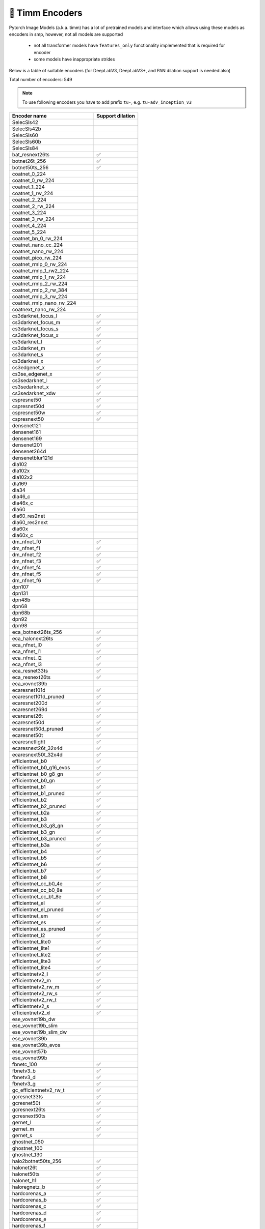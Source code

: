 🎯 Timm Encoders
~~~~~~~~~~~~~~~~

Pytorch Image Models (a.k.a. timm) has a lot of pretrained models and interface which allows using these models as encoders in smp,
however, not all models are supported

 - not all transformer models have ``features_only`` functionality implemented that is required for encoder
 - some models have inappropriate strides

Below is a table of suitable encoders (for DeepLabV3, DeepLabV3+, and PAN dilation support is needed also)

Total number of encoders: 549

.. note::

    To use following encoders you have to add prefix ``tu-``, e.g. ``tu-adv_inception_v3``


+----------------------------------+------------------+
| Encoder name                     | Support dilation |
+==================================+==================+
| SelecSls42                       |                  |
+----------------------------------+------------------+
| SelecSls42b                      |                  |
+----------------------------------+------------------+
| SelecSls60                       |                  |
+----------------------------------+------------------+
| SelecSls60b                      |                  |
+----------------------------------+------------------+
| SelecSls84                       |                  |
+----------------------------------+------------------+
| bat_resnext26ts                  |        ✅        |
+----------------------------------+------------------+
| botnet26t_256                    |        ✅        |
+----------------------------------+------------------+
| botnet50ts_256                   |        ✅        |
+----------------------------------+------------------+
| coatnet_0_224                    |                  |
+----------------------------------+------------------+
| coatnet_0_rw_224                 |                  |
+----------------------------------+------------------+
| coatnet_1_224                    |                  |
+----------------------------------+------------------+
| coatnet_1_rw_224                 |                  |
+----------------------------------+------------------+
| coatnet_2_224                    |                  |
+----------------------------------+------------------+
| coatnet_2_rw_224                 |                  |
+----------------------------------+------------------+
| coatnet_3_224                    |                  |
+----------------------------------+------------------+
| coatnet_3_rw_224                 |                  |
+----------------------------------+------------------+
| coatnet_4_224                    |                  |
+----------------------------------+------------------+
| coatnet_5_224                    |                  |
+----------------------------------+------------------+
| coatnet_bn_0_rw_224              |                  |
+----------------------------------+------------------+
| coatnet_nano_cc_224              |                  |
+----------------------------------+------------------+
| coatnet_nano_rw_224              |                  |
+----------------------------------+------------------+
| coatnet_pico_rw_224              |                  |
+----------------------------------+------------------+
| coatnet_rmlp_0_rw_224            |                  |
+----------------------------------+------------------+
| coatnet_rmlp_1_rw2_224           |                  |
+----------------------------------+------------------+
| coatnet_rmlp_1_rw_224            |                  |
+----------------------------------+------------------+
| coatnet_rmlp_2_rw_224            |                  |
+----------------------------------+------------------+
| coatnet_rmlp_2_rw_384            |                  |
+----------------------------------+------------------+
| coatnet_rmlp_3_rw_224            |                  |
+----------------------------------+------------------+
| coatnet_rmlp_nano_rw_224         |                  |
+----------------------------------+------------------+
| coatnext_nano_rw_224             |                  |
+----------------------------------+------------------+
| cs3darknet_focus_l               |        ✅        |
+----------------------------------+------------------+
| cs3darknet_focus_m               |        ✅        |
+----------------------------------+------------------+
| cs3darknet_focus_s               |        ✅        |
+----------------------------------+------------------+
| cs3darknet_focus_x               |        ✅        |
+----------------------------------+------------------+
| cs3darknet_l                     |        ✅        |
+----------------------------------+------------------+
| cs3darknet_m                     |        ✅        |
+----------------------------------+------------------+
| cs3darknet_s                     |        ✅        |
+----------------------------------+------------------+
| cs3darknet_x                     |        ✅        |
+----------------------------------+------------------+
| cs3edgenet_x                     |        ✅        |
+----------------------------------+------------------+
| cs3se_edgenet_x                  |        ✅        |
+----------------------------------+------------------+
| cs3sedarknet_l                   |        ✅        |
+----------------------------------+------------------+
| cs3sedarknet_x                   |        ✅        |
+----------------------------------+------------------+
| cs3sedarknet_xdw                 |        ✅        |
+----------------------------------+------------------+
| cspresnet50                      |        ✅        |
+----------------------------------+------------------+
| cspresnet50d                     |        ✅        |
+----------------------------------+------------------+
| cspresnet50w                     |        ✅        |
+----------------------------------+------------------+
| cspresnext50                     |        ✅        |
+----------------------------------+------------------+
| densenet121                      |                  |
+----------------------------------+------------------+
| densenet161                      |                  |
+----------------------------------+------------------+
| densenet169                      |                  |
+----------------------------------+------------------+
| densenet201                      |                  |
+----------------------------------+------------------+
| densenet264d                     |                  |
+----------------------------------+------------------+
| densenetblur121d                 |                  |
+----------------------------------+------------------+
| dla102                           |                  |
+----------------------------------+------------------+
| dla102x                          |                  |
+----------------------------------+------------------+
| dla102x2                         |                  |
+----------------------------------+------------------+
| dla169                           |                  |
+----------------------------------+------------------+
| dla34                            |                  |
+----------------------------------+------------------+
| dla46_c                          |                  |
+----------------------------------+------------------+
| dla46x_c                         |                  |
+----------------------------------+------------------+
| dla60                            |                  |
+----------------------------------+------------------+
| dla60_res2net                    |                  |
+----------------------------------+------------------+
| dla60_res2next                   |                  |
+----------------------------------+------------------+
| dla60x                           |                  |
+----------------------------------+------------------+
| dla60x_c                         |                  |
+----------------------------------+------------------+
| dm_nfnet_f0                      |        ✅        |
+----------------------------------+------------------+
| dm_nfnet_f1                      |        ✅        |
+----------------------------------+------------------+
| dm_nfnet_f2                      |        ✅        |
+----------------------------------+------------------+
| dm_nfnet_f3                      |        ✅        |
+----------------------------------+------------------+
| dm_nfnet_f4                      |        ✅        |
+----------------------------------+------------------+
| dm_nfnet_f5                      |        ✅        |
+----------------------------------+------------------+
| dm_nfnet_f6                      |        ✅        |
+----------------------------------+------------------+
| dpn107                           |                  |
+----------------------------------+------------------+
| dpn131                           |                  |
+----------------------------------+------------------+
| dpn48b                           |                  |
+----------------------------------+------------------+
| dpn68                            |                  |
+----------------------------------+------------------+
| dpn68b                           |                  |
+----------------------------------+------------------+
| dpn92                            |                  |
+----------------------------------+------------------+
| dpn98                            |                  |
+----------------------------------+------------------+
| eca_botnext26ts_256              |        ✅        |
+----------------------------------+------------------+
| eca_halonext26ts                 |        ✅        |
+----------------------------------+------------------+
| eca_nfnet_l0                     |        ✅        |
+----------------------------------+------------------+
| eca_nfnet_l1                     |        ✅        |
+----------------------------------+------------------+
| eca_nfnet_l2                     |        ✅        |
+----------------------------------+------------------+
| eca_nfnet_l3                     |        ✅        |
+----------------------------------+------------------+
| eca_resnet33ts                   |        ✅        |
+----------------------------------+------------------+
| eca_resnext26ts                  |        ✅        |
+----------------------------------+------------------+
| eca_vovnet39b                    |                  |
+----------------------------------+------------------+
| ecaresnet101d                    |        ✅        |
+----------------------------------+------------------+
| ecaresnet101d_pruned             |        ✅        |
+----------------------------------+------------------+
| ecaresnet200d                    |        ✅        |
+----------------------------------+------------------+
| ecaresnet269d                    |        ✅        |
+----------------------------------+------------------+
| ecaresnet26t                     |        ✅        |
+----------------------------------+------------------+
| ecaresnet50d                     |        ✅        |
+----------------------------------+------------------+
| ecaresnet50d_pruned              |        ✅        |
+----------------------------------+------------------+
| ecaresnet50t                     |        ✅        |
+----------------------------------+------------------+
| ecaresnetlight                   |        ✅        |
+----------------------------------+------------------+
| ecaresnext26t_32x4d              |        ✅        |
+----------------------------------+------------------+
| ecaresnext50t_32x4d              |        ✅        |
+----------------------------------+------------------+
| efficientnet_b0                  |        ✅        |
+----------------------------------+------------------+
| efficientnet_b0_g16_evos         |        ✅        |
+----------------------------------+------------------+
| efficientnet_b0_g8_gn            |        ✅        |
+----------------------------------+------------------+
| efficientnet_b0_gn               |        ✅        |
+----------------------------------+------------------+
| efficientnet_b1                  |        ✅        |
+----------------------------------+------------------+
| efficientnet_b1_pruned           |        ✅        |
+----------------------------------+------------------+
| efficientnet_b2                  |        ✅        |
+----------------------------------+------------------+
| efficientnet_b2_pruned           |        ✅        |
+----------------------------------+------------------+
| efficientnet_b2a                 |        ✅        |
+----------------------------------+------------------+
| efficientnet_b3                  |        ✅        |
+----------------------------------+------------------+
| efficientnet_b3_g8_gn            |        ✅        |
+----------------------------------+------------------+
| efficientnet_b3_gn               |        ✅        |
+----------------------------------+------------------+
| efficientnet_b3_pruned           |        ✅        |
+----------------------------------+------------------+
| efficientnet_b3a                 |        ✅        |
+----------------------------------+------------------+
| efficientnet_b4                  |        ✅        |
+----------------------------------+------------------+
| efficientnet_b5                  |        ✅        |
+----------------------------------+------------------+
| efficientnet_b6                  |        ✅        |
+----------------------------------+------------------+
| efficientnet_b7                  |        ✅        |
+----------------------------------+------------------+
| efficientnet_b8                  |        ✅        |
+----------------------------------+------------------+
| efficientnet_cc_b0_4e            |        ✅        |
+----------------------------------+------------------+
| efficientnet_cc_b0_8e            |        ✅        |
+----------------------------------+------------------+
| efficientnet_cc_b1_8e            |        ✅        |
+----------------------------------+------------------+
| efficientnet_el                  |        ✅        |
+----------------------------------+------------------+
| efficientnet_el_pruned           |        ✅        |
+----------------------------------+------------------+
| efficientnet_em                  |        ✅        |
+----------------------------------+------------------+
| efficientnet_es                  |        ✅        |
+----------------------------------+------------------+
| efficientnet_es_pruned           |        ✅        |
+----------------------------------+------------------+
| efficientnet_l2                  |        ✅        |
+----------------------------------+------------------+
| efficientnet_lite0               |        ✅        |
+----------------------------------+------------------+
| efficientnet_lite1               |        ✅        |
+----------------------------------+------------------+
| efficientnet_lite2               |        ✅        |
+----------------------------------+------------------+
| efficientnet_lite3               |        ✅        |
+----------------------------------+------------------+
| efficientnet_lite4               |        ✅        |
+----------------------------------+------------------+
| efficientnetv2_l                 |        ✅        |
+----------------------------------+------------------+
| efficientnetv2_m                 |        ✅        |
+----------------------------------+------------------+
| efficientnetv2_rw_m              |        ✅        |
+----------------------------------+------------------+
| efficientnetv2_rw_s              |        ✅        |
+----------------------------------+------------------+
| efficientnetv2_rw_t              |        ✅        |
+----------------------------------+------------------+
| efficientnetv2_s                 |        ✅        |
+----------------------------------+------------------+
| efficientnetv2_xl                |        ✅        |
+----------------------------------+------------------+
| ese_vovnet19b_dw                 |                  |
+----------------------------------+------------------+
| ese_vovnet19b_slim               |                  |
+----------------------------------+------------------+
| ese_vovnet19b_slim_dw            |                  |
+----------------------------------+------------------+
| ese_vovnet39b                    |                  |
+----------------------------------+------------------+
| ese_vovnet39b_evos               |                  |
+----------------------------------+------------------+
| ese_vovnet57b                    |                  |
+----------------------------------+------------------+
| ese_vovnet99b                    |                  |
+----------------------------------+------------------+
| fbnetc_100                       |        ✅        |
+----------------------------------+------------------+
| fbnetv3_b                        |        ✅        |
+----------------------------------+------------------+
| fbnetv3_d                        |        ✅        |
+----------------------------------+------------------+
| fbnetv3_g                        |        ✅        |
+----------------------------------+------------------+
| gc_efficientnetv2_rw_t           |        ✅        |
+----------------------------------+------------------+
| gcresnet33ts                     |        ✅        |
+----------------------------------+------------------+
| gcresnet50t                      |        ✅        |
+----------------------------------+------------------+
| gcresnext26ts                    |        ✅        |
+----------------------------------+------------------+
| gcresnext50ts                    |        ✅        |
+----------------------------------+------------------+
| gernet_l                         |        ✅        |
+----------------------------------+------------------+
| gernet_m                         |        ✅        |
+----------------------------------+------------------+
| gernet_s                         |        ✅        |
+----------------------------------+------------------+
| ghostnet_050                     |                  |
+----------------------------------+------------------+
| ghostnet_100                     |                  |
+----------------------------------+------------------+
| ghostnet_130                     |                  |
+----------------------------------+------------------+
| halo2botnet50ts_256              |        ✅        |
+----------------------------------+------------------+
| halonet26t                       |        ✅        |
+----------------------------------+------------------+
| halonet50ts                      |        ✅        |
+----------------------------------+------------------+
| halonet_h1                       |        ✅        |
+----------------------------------+------------------+
| haloregnetz_b                    |        ✅        |
+----------------------------------+------------------+
| hardcorenas_a                    |        ✅        |
+----------------------------------+------------------+
| hardcorenas_b                    |        ✅        |
+----------------------------------+------------------+
| hardcorenas_c                    |        ✅        |
+----------------------------------+------------------+
| hardcorenas_d                    |        ✅        |
+----------------------------------+------------------+
| hardcorenas_e                    |        ✅        |
+----------------------------------+------------------+
| hardcorenas_f                    |        ✅        |
+----------------------------------+------------------+
| hrnet_w18                        |                  |
+----------------------------------+------------------+
| hrnet_w18_small                  |                  |
+----------------------------------+------------------+
| hrnet_w18_small_v2               |                  |
+----------------------------------+------------------+
| hrnet_w18_ssld                   |                  |
+----------------------------------+------------------+
| hrnet_w30                        |                  |
+----------------------------------+------------------+
| hrnet_w32                        |                  |
+----------------------------------+------------------+
| hrnet_w40                        |                  |
+----------------------------------+------------------+
| hrnet_w44                        |                  |
+----------------------------------+------------------+
| hrnet_w48                        |                  |
+----------------------------------+------------------+
| hrnet_w48_ssld                   |                  |
+----------------------------------+------------------+
| hrnet_w64                        |                  |
+----------------------------------+------------------+
| inception_resnet_v2              |                  |
+----------------------------------+------------------+
| inception_v3                     |                  |
+----------------------------------+------------------+
| inception_v4                     |                  |
+----------------------------------+------------------+
| lambda_resnet26rpt_256           |        ✅        |
+----------------------------------+------------------+
| lambda_resnet26t                 |        ✅        |
+----------------------------------+------------------+
| lambda_resnet50ts                |        ✅        |
+----------------------------------+------------------+
| lamhalobotnet50ts_256            |        ✅        |
+----------------------------------+------------------+
| lcnet_035                        |        ✅        |
+----------------------------------+------------------+
| lcnet_050                        |        ✅        |
+----------------------------------+------------------+
| lcnet_075                        |        ✅        |
+----------------------------------+------------------+
| lcnet_100                        |        ✅        |
+----------------------------------+------------------+
| lcnet_150                        |        ✅        |
+----------------------------------+------------------+
| legacy_senet154                  |                  |
+----------------------------------+------------------+
| legacy_seresnet101               |                  |
+----------------------------------+------------------+
| legacy_seresnet152               |                  |
+----------------------------------+------------------+
| legacy_seresnet18                |                  |
+----------------------------------+------------------+
| legacy_seresnet34                |                  |
+----------------------------------+------------------+
| legacy_seresnet50                |                  |
+----------------------------------+------------------+
| legacy_seresnext101_32x4d        |                  |
+----------------------------------+------------------+
| legacy_seresnext26_32x4d         |                  |
+----------------------------------+------------------+
| legacy_seresnext50_32x4d         |                  |
+----------------------------------+------------------+
| legacy_xception                  |                  |
+----------------------------------+------------------+
| maxvit_base_tf_224               |                  |
+----------------------------------+------------------+
| maxvit_base_tf_384               |                  |
+----------------------------------+------------------+
| maxvit_base_tf_512               |                  |
+----------------------------------+------------------+
| maxvit_large_tf_224              |                  |
+----------------------------------+------------------+
| maxvit_large_tf_384              |                  |
+----------------------------------+------------------+
| maxvit_large_tf_512              |                  |
+----------------------------------+------------------+
| maxvit_nano_rw_256               |                  |
+----------------------------------+------------------+
| maxvit_pico_rw_256               |                  |
+----------------------------------+------------------+
| maxvit_rmlp_base_rw_224          |                  |
+----------------------------------+------------------+
| maxvit_rmlp_base_rw_384          |                  |
+----------------------------------+------------------+
| maxvit_rmlp_nano_rw_256          |                  |
+----------------------------------+------------------+
| maxvit_rmlp_pico_rw_256          |                  |
+----------------------------------+------------------+
| maxvit_rmlp_small_rw_224         |                  |
+----------------------------------+------------------+
| maxvit_rmlp_small_rw_256         |                  |
+----------------------------------+------------------+
| maxvit_rmlp_tiny_rw_256          |                  |
+----------------------------------+------------------+
| maxvit_small_tf_224              |                  |
+----------------------------------+------------------+
| maxvit_small_tf_384              |                  |
+----------------------------------+------------------+
| maxvit_small_tf_512              |                  |
+----------------------------------+------------------+
| maxvit_tiny_pm_256               |                  |
+----------------------------------+------------------+
| maxvit_tiny_rw_224               |                  |
+----------------------------------+------------------+
| maxvit_tiny_rw_256               |                  |
+----------------------------------+------------------+
| maxvit_tiny_tf_224               |                  |
+----------------------------------+------------------+
| maxvit_tiny_tf_384               |                  |
+----------------------------------+------------------+
| maxvit_tiny_tf_512               |                  |
+----------------------------------+------------------+
| maxvit_xlarge_tf_224             |                  |
+----------------------------------+------------------+
| maxvit_xlarge_tf_384             |                  |
+----------------------------------+------------------+
| maxvit_xlarge_tf_512             |                  |
+----------------------------------+------------------+
| maxxvit_rmlp_nano_rw_256         |                  |
+----------------------------------+------------------+
| maxxvit_rmlp_small_rw_256        |                  |
+----------------------------------+------------------+
| maxxvit_rmlp_tiny_rw_256         |                  |
+----------------------------------+------------------+
| maxxvitv2_nano_rw_256            |                  |
+----------------------------------+------------------+
| maxxvitv2_rmlp_base_rw_224       |                  |
+----------------------------------+------------------+
| maxxvitv2_rmlp_base_rw_384       |                  |
+----------------------------------+------------------+
| maxxvitv2_rmlp_large_rw_224      |                  |
+----------------------------------+------------------+
| mixnet_l                         |        ✅        |
+----------------------------------+------------------+
| mixnet_m                         |        ✅        |
+----------------------------------+------------------+
| mixnet_s                         |        ✅        |
+----------------------------------+------------------+
| mixnet_xl                        |        ✅        |
+----------------------------------+------------------+
| mixnet_xxl                       |        ✅        |
+----------------------------------+------------------+
| mnasnet_050                      |        ✅        |
+----------------------------------+------------------+
| mnasnet_075                      |        ✅        |
+----------------------------------+------------------+
| mnasnet_100                      |        ✅        |
+----------------------------------+------------------+
| mnasnet_140                      |        ✅        |
+----------------------------------+------------------+
| mnasnet_a1                       |        ✅        |
+----------------------------------+------------------+
| mnasnet_b1                       |        ✅        |
+----------------------------------+------------------+
| mnasnet_small                    |        ✅        |
+----------------------------------+------------------+
| mobilenetv2_035                  |        ✅        |
+----------------------------------+------------------+
| mobilenetv2_050                  |        ✅        |
+----------------------------------+------------------+
| mobilenetv2_075                  |        ✅        |
+----------------------------------+------------------+
| mobilenetv2_100                  |        ✅        |
+----------------------------------+------------------+
| mobilenetv2_110d                 |        ✅        |
+----------------------------------+------------------+
| mobilenetv2_120d                 |        ✅        |
+----------------------------------+------------------+
| mobilenetv2_140                  |        ✅        |
+----------------------------------+------------------+
| mobilenetv3_large_075            |        ✅        |
+----------------------------------+------------------+
| mobilenetv3_large_100            |        ✅        |
+----------------------------------+------------------+
| mobilenetv3_rw                   |        ✅        |
+----------------------------------+------------------+
| mobilenetv3_small_050            |        ✅        |
+----------------------------------+------------------+
| mobilenetv3_small_075            |        ✅        |
+----------------------------------+------------------+
| mobilenetv3_small_100            |        ✅        |
+----------------------------------+------------------+
| mobilevit_s                      |        ✅        |
+----------------------------------+------------------+
| mobilevit_xs                     |        ✅        |
+----------------------------------+------------------+
| mobilevit_xxs                    |        ✅        |
+----------------------------------+------------------+
| mobilevitv2_050                  |        ✅        |
+----------------------------------+------------------+
| mobilevitv2_075                  |        ✅        |
+----------------------------------+------------------+
| mobilevitv2_100                  |        ✅        |
+----------------------------------+------------------+
| mobilevitv2_125                  |        ✅        |
+----------------------------------+------------------+
| mobilevitv2_150                  |        ✅        |
+----------------------------------+------------------+
| mobilevitv2_175                  |        ✅        |
+----------------------------------+------------------+
| mobilevitv2_200                  |        ✅        |
+----------------------------------+------------------+
| nasnetalarge                     |                  |
+----------------------------------+------------------+
| nf_ecaresnet101                  |        ✅        |
+----------------------------------+------------------+
| nf_ecaresnet26                   |        ✅        |
+----------------------------------+------------------+
| nf_ecaresnet50                   |        ✅        |
+----------------------------------+------------------+
| nf_regnet_b0                     |        ✅        |
+----------------------------------+------------------+
| nf_regnet_b1                     |        ✅        |
+----------------------------------+------------------+
| nf_regnet_b2                     |        ✅        |
+----------------------------------+------------------+
| nf_regnet_b3                     |        ✅        |
+----------------------------------+------------------+
| nf_regnet_b4                     |        ✅        |
+----------------------------------+------------------+
| nf_regnet_b5                     |        ✅        |
+----------------------------------+------------------+
| nf_resnet101                     |        ✅        |
+----------------------------------+------------------+
| nf_resnet26                      |        ✅        |
+----------------------------------+------------------+
| nf_resnet50                      |        ✅        |
+----------------------------------+------------------+
| nf_seresnet101                   |        ✅        |
+----------------------------------+------------------+
| nf_seresnet26                    |        ✅        |
+----------------------------------+------------------+
| nf_seresnet50                    |        ✅        |
+----------------------------------+------------------+
| nfnet_f0                         |        ✅        |
+----------------------------------+------------------+
| nfnet_f1                         |        ✅        |
+----------------------------------+------------------+
| nfnet_f2                         |        ✅        |
+----------------------------------+------------------+
| nfnet_f3                         |        ✅        |
+----------------------------------+------------------+
| nfnet_f4                         |        ✅        |
+----------------------------------+------------------+
| nfnet_f5                         |        ✅        |
+----------------------------------+------------------+
| nfnet_f6                         |        ✅        |
+----------------------------------+------------------+
| nfnet_f7                         |        ✅        |
+----------------------------------+------------------+
| nfnet_l0                         |        ✅        |
+----------------------------------+------------------+
| pnasnet5large                    |                  |
+----------------------------------+------------------+
| regnetv_040                      |        ✅        |
+----------------------------------+------------------+
| regnetv_064                      |        ✅        |
+----------------------------------+------------------+
| regnetx_002                      |        ✅        |
+----------------------------------+------------------+
| regnetx_004                      |        ✅        |
+----------------------------------+------------------+
| regnetx_004_tv                   |        ✅        |
+----------------------------------+------------------+
| regnetx_006                      |        ✅        |
+----------------------------------+------------------+
| regnetx_008                      |        ✅        |
+----------------------------------+------------------+
| regnetx_016                      |        ✅        |
+----------------------------------+------------------+
| regnetx_032                      |        ✅        |
+----------------------------------+------------------+
| regnetx_040                      |        ✅        |
+----------------------------------+------------------+
| regnetx_064                      |        ✅        |
+----------------------------------+------------------+
| regnetx_080                      |        ✅        |
+----------------------------------+------------------+
| regnetx_120                      |        ✅        |
+----------------------------------+------------------+
| regnetx_160                      |        ✅        |
+----------------------------------+------------------+
| regnetx_320                      |        ✅        |
+----------------------------------+------------------+
| regnety_002                      |        ✅        |
+----------------------------------+------------------+
| regnety_004                      |        ✅        |
+----------------------------------+------------------+
| regnety_006                      |        ✅        |
+----------------------------------+------------------+
| regnety_008                      |        ✅        |
+----------------------------------+------------------+
| regnety_008_tv                   |        ✅        |
+----------------------------------+------------------+
| regnety_016                      |        ✅        |
+----------------------------------+------------------+
| regnety_032                      |        ✅        |
+----------------------------------+------------------+
| regnety_040                      |        ✅        |
+----------------------------------+------------------+
| regnety_040_sgn                  |        ✅        |
+----------------------------------+------------------+
| regnety_064                      |        ✅        |
+----------------------------------+------------------+
| regnety_080                      |        ✅        |
+----------------------------------+------------------+
| regnety_080_tv                   |        ✅        |
+----------------------------------+------------------+
| regnety_120                      |        ✅        |
+----------------------------------+------------------+
| regnety_1280                     |        ✅        |
+----------------------------------+------------------+
| regnety_160                      |        ✅        |
+----------------------------------+------------------+
| regnety_2560                     |        ✅        |
+----------------------------------+------------------+
| regnety_320                      |        ✅        |
+----------------------------------+------------------+
| regnety_640                      |        ✅        |
+----------------------------------+------------------+
| regnetz_005                      |        ✅        |
+----------------------------------+------------------+
| regnetz_040                      |        ✅        |
+----------------------------------+------------------+
| regnetz_040_h                    |        ✅        |
+----------------------------------+------------------+
| regnetz_b16                      |        ✅        |
+----------------------------------+------------------+
| regnetz_b16_evos                 |        ✅        |
+----------------------------------+------------------+
| regnetz_c16                      |        ✅        |
+----------------------------------+------------------+
| regnetz_c16_evos                 |        ✅        |
+----------------------------------+------------------+
| regnetz_d32                      |        ✅        |
+----------------------------------+------------------+
| regnetz_d8                       |        ✅        |
+----------------------------------+------------------+
| regnetz_d8_evos                  |        ✅        |
+----------------------------------+------------------+
| regnetz_e8                       |        ✅        |
+----------------------------------+------------------+
| repvgg_a2                        |        ✅        |
+----------------------------------+------------------+
| repvgg_b0                        |        ✅        |
+----------------------------------+------------------+
| repvgg_b1                        |        ✅        |
+----------------------------------+------------------+
| repvgg_b1g4                      |        ✅        |
+----------------------------------+------------------+
| repvgg_b2                        |        ✅        |
+----------------------------------+------------------+
| repvgg_b2g4                      |        ✅        |
+----------------------------------+------------------+
| repvgg_b3                        |        ✅        |
+----------------------------------+------------------+
| repvgg_b3g4                      |        ✅        |
+----------------------------------+------------------+
| res2net101_26w_4s                |        ✅        |
+----------------------------------+------------------+
| res2net101d                      |        ✅        |
+----------------------------------+------------------+
| res2net50_14w_8s                 |        ✅        |
+----------------------------------+------------------+
| res2net50_26w_4s                 |        ✅        |
+----------------------------------+------------------+
| res2net50_26w_6s                 |        ✅        |
+----------------------------------+------------------+
| res2net50_26w_8s                 |        ✅        |
+----------------------------------+------------------+
| res2net50_48w_2s                 |        ✅        |
+----------------------------------+------------------+
| res2net50d                       |        ✅        |
+----------------------------------+------------------+
| res2next50                       |        ✅        |
+----------------------------------+------------------+
| resnest101e                      |        ✅        |
+----------------------------------+------------------+
| resnest14d                       |        ✅        |
+----------------------------------+------------------+
| resnest200e                      |        ✅        |
+----------------------------------+------------------+
| resnest269e                      |        ✅        |
+----------------------------------+------------------+
| resnest26d                       |        ✅        |
+----------------------------------+------------------+
| resnest50d                       |        ✅        |
+----------------------------------+------------------+
| resnest50d_1s4x24d               |        ✅        |
+----------------------------------+------------------+
| resnest50d_4s2x40d               |        ✅        |
+----------------------------------+------------------+
| resnet101                        |        ✅        |
+----------------------------------+------------------+
| resnet101c                       |        ✅        |
+----------------------------------+------------------+
| resnet101d                       |        ✅        |
+----------------------------------+------------------+
| resnet101s                       |        ✅        |
+----------------------------------+------------------+
| resnet10t                        |        ✅        |
+----------------------------------+------------------+
| resnet14t                        |        ✅        |
+----------------------------------+------------------+
| resnet152                        |        ✅        |
+----------------------------------+------------------+
| resnet152c                       |        ✅        |
+----------------------------------+------------------+
| resnet152d                       |        ✅        |
+----------------------------------+------------------+
| resnet152s                       |        ✅        |
+----------------------------------+------------------+
| resnet18                         |        ✅        |
+----------------------------------+------------------+
| resnet18d                        |        ✅        |
+----------------------------------+------------------+
| resnet200                        |        ✅        |
+----------------------------------+------------------+
| resnet200d                       |        ✅        |
+----------------------------------+------------------+
| resnet26                         |        ✅        |
+----------------------------------+------------------+
| resnet26d                        |        ✅        |
+----------------------------------+------------------+
| resnet26t                        |        ✅        |
+----------------------------------+------------------+
| resnet32ts                       |        ✅        |
+----------------------------------+------------------+
| resnet33ts                       |        ✅        |
+----------------------------------+------------------+
| resnet34                         |        ✅        |
+----------------------------------+------------------+
| resnet34d                        |        ✅        |
+----------------------------------+------------------+
| resnet50                         |        ✅        |
+----------------------------------+------------------+
| resnet50_gn                      |        ✅        |
+----------------------------------+------------------+
| resnet50c                        |        ✅        |
+----------------------------------+------------------+
| resnet50d                        |        ✅        |
+----------------------------------+------------------+
| resnet50s                        |        ✅        |
+----------------------------------+------------------+
| resnet50t                        |        ✅        |
+----------------------------------+------------------+
| resnet51q                        |        ✅        |
+----------------------------------+------------------+
| resnet61q                        |        ✅        |
+----------------------------------+------------------+
| resnetaa101d                     |        ✅        |
+----------------------------------+------------------+
| resnetaa34d                      |        ✅        |
+----------------------------------+------------------+
| resnetaa50                       |        ✅        |
+----------------------------------+------------------+
| resnetaa50d                      |        ✅        |
+----------------------------------+------------------+
| resnetblur101d                   |        ✅        |
+----------------------------------+------------------+
| resnetblur18                     |        ✅        |
+----------------------------------+------------------+
| resnetblur50                     |        ✅        |
+----------------------------------+------------------+
| resnetblur50d                    |        ✅        |
+----------------------------------+------------------+
| resnetrs101                      |        ✅        |
+----------------------------------+------------------+
| resnetrs152                      |        ✅        |
+----------------------------------+------------------+
| resnetrs200                      |        ✅        |
+----------------------------------+------------------+
| resnetrs270                      |        ✅        |
+----------------------------------+------------------+
| resnetrs350                      |        ✅        |
+----------------------------------+------------------+
| resnetrs420                      |        ✅        |
+----------------------------------+------------------+
| resnetrs50                       |        ✅        |
+----------------------------------+------------------+
| resnetv2_101                     |        ✅        |
+----------------------------------+------------------+
| resnetv2_101d                    |        ✅        |
+----------------------------------+------------------+
| resnetv2_101x1_bit               |        ✅        |
+----------------------------------+------------------+
| resnetv2_101x3_bit               |        ✅        |
+----------------------------------+------------------+
| resnetv2_152                     |        ✅        |
+----------------------------------+------------------+
| resnetv2_152d                    |        ✅        |
+----------------------------------+------------------+
| resnetv2_152x2_bit               |        ✅        |
+----------------------------------+------------------+
| resnetv2_152x4_bit               |        ✅        |
+----------------------------------+------------------+
| resnetv2_50                      |        ✅        |
+----------------------------------+------------------+
| resnetv2_50d                     |        ✅        |
+----------------------------------+------------------+
| resnetv2_50d_evos                |        ✅        |
+----------------------------------+------------------+
| resnetv2_50d_frn                 |        ✅        |
+----------------------------------+------------------+
| resnetv2_50d_gn                  |        ✅        |
+----------------------------------+------------------+
| resnetv2_50t                     |        ✅        |
+----------------------------------+------------------+
| resnetv2_50x1_bit                |        ✅        |
+----------------------------------+------------------+
| resnetv2_50x3_bit                |        ✅        |
+----------------------------------+------------------+
| resnext101_32x16d                |        ✅        |
+----------------------------------+------------------+
| resnext101_32x32d                |        ✅        |
+----------------------------------+------------------+
| resnext101_32x4d                 |        ✅        |
+----------------------------------+------------------+
| resnext101_32x8d                 |        ✅        |
+----------------------------------+------------------+
| resnext101_64x4d                 |        ✅        |
+----------------------------------+------------------+
| resnext26ts                      |        ✅        |
+----------------------------------+------------------+
| resnext50_32x4d                  |        ✅        |
+----------------------------------+------------------+
| resnext50d_32x4d                 |        ✅        |
+----------------------------------+------------------+
| rexnet_100                       |        ✅        |
+----------------------------------+------------------+
| rexnet_130                       |        ✅        |
+----------------------------------+------------------+
| rexnet_150                       |        ✅        |
+----------------------------------+------------------+
| rexnet_200                       |        ✅        |
+----------------------------------+------------------+
| rexnet_300                       |        ✅        |
+----------------------------------+------------------+
| rexnetr_100                      |        ✅        |
+----------------------------------+------------------+
| rexnetr_130                      |        ✅        |
+----------------------------------+------------------+
| rexnetr_150                      |        ✅        |
+----------------------------------+------------------+
| rexnetr_200                      |        ✅        |
+----------------------------------+------------------+
| rexnetr_300                      |        ✅        |
+----------------------------------+------------------+
| sebotnet33ts_256                 |        ✅        |
+----------------------------------+------------------+
| sehalonet33ts                    |        ✅        |
+----------------------------------+------------------+
| semnasnet_050                    |        ✅        |
+----------------------------------+------------------+
| semnasnet_075                    |        ✅        |
+----------------------------------+------------------+
| semnasnet_100                    |        ✅        |
+----------------------------------+------------------+
| semnasnet_140                    |        ✅        |
+----------------------------------+------------------+
| senet154                         |        ✅        |
+----------------------------------+------------------+
| seresnet101                      |        ✅        |
+----------------------------------+------------------+
| seresnet152                      |        ✅        |
+----------------------------------+------------------+
| seresnet152d                     |        ✅        |
+----------------------------------+------------------+
| seresnet18                       |        ✅        |
+----------------------------------+------------------+
| seresnet200d                     |        ✅        |
+----------------------------------+------------------+
| seresnet269d                     |        ✅        |
+----------------------------------+------------------+
| seresnet33ts                     |        ✅        |
+----------------------------------+------------------+
| seresnet34                       |        ✅        |
+----------------------------------+------------------+
| seresnet50                       |        ✅        |
+----------------------------------+------------------+
| seresnet50t                      |        ✅        |
+----------------------------------+------------------+
| seresnetaa50d                    |        ✅        |
+----------------------------------+------------------+
| seresnext101_32x4d               |        ✅        |
+----------------------------------+------------------+
| seresnext101_32x8d               |        ✅        |
+----------------------------------+------------------+
| seresnext101_64x4d               |        ✅        |
+----------------------------------+------------------+
| seresnext101d_32x8d              |        ✅        |
+----------------------------------+------------------+
| seresnext26d_32x4d               |        ✅        |
+----------------------------------+------------------+
| seresnext26t_32x4d               |        ✅        |
+----------------------------------+------------------+
| seresnext26tn_32x4d              |        ✅        |
+----------------------------------+------------------+
| seresnext26ts                    |        ✅        |
+----------------------------------+------------------+
| seresnext50_32x4d                |        ✅        |
+----------------------------------+------------------+
| seresnextaa101d_32x8d            |        ✅        |
+----------------------------------+------------------+
| skresnet18                       |        ✅        |
+----------------------------------+------------------+
| skresnet34                       |        ✅        |
+----------------------------------+------------------+
| skresnet50                       |        ✅        |
+----------------------------------+------------------+
| skresnet50d                      |        ✅        |
+----------------------------------+------------------+
| skresnext50_32x4d                |        ✅        |
+----------------------------------+------------------+
| spnasnet_100                     |        ✅        |
+----------------------------------+------------------+
| tf_efficientnet_b0               |        ✅        |
+----------------------------------+------------------+
| tf_efficientnet_b1               |        ✅        |
+----------------------------------+------------------+
| tf_efficientnet_b2               |        ✅        |
+----------------------------------+------------------+
| tf_efficientnet_b3               |        ✅        |
+----------------------------------+------------------+
| tf_efficientnet_b4               |        ✅        |
+----------------------------------+------------------+
| tf_efficientnet_b5               |        ✅        |
+----------------------------------+------------------+
| tf_efficientnet_b6               |        ✅        |
+----------------------------------+------------------+
| tf_efficientnet_b7               |        ✅        |
+----------------------------------+------------------+
| tf_efficientnet_b8               |        ✅        |
+----------------------------------+------------------+
| tf_efficientnet_cc_b0_4e         |        ✅        |
+----------------------------------+------------------+
| tf_efficientnet_cc_b0_8e         |        ✅        |
+----------------------------------+------------------+
| tf_efficientnet_cc_b1_8e         |        ✅        |
+----------------------------------+------------------+
| tf_efficientnet_el               |        ✅        |
+----------------------------------+------------------+
| tf_efficientnet_em               |        ✅        |
+----------------------------------+------------------+
| tf_efficientnet_es               |        ✅        |
+----------------------------------+------------------+
| tf_efficientnet_l2               |        ✅        |
+----------------------------------+------------------+
| tf_efficientnet_lite0            |        ✅        |
+----------------------------------+------------------+
| tf_efficientnet_lite1            |        ✅        |
+----------------------------------+------------------+
| tf_efficientnet_lite2            |        ✅        |
+----------------------------------+------------------+
| tf_efficientnet_lite3            |        ✅        |
+----------------------------------+------------------+
| tf_efficientnet_lite4            |        ✅        |
+----------------------------------+------------------+
| tf_efficientnetv2_b0             |        ✅        |
+----------------------------------+------------------+
| tf_efficientnetv2_b1             |        ✅        |
+----------------------------------+------------------+
| tf_efficientnetv2_b2             |        ✅        |
+----------------------------------+------------------+
| tf_efficientnetv2_b3             |        ✅        |
+----------------------------------+------------------+
| tf_efficientnetv2_l              |        ✅        |
+----------------------------------+------------------+
| tf_efficientnetv2_m              |        ✅        |
+----------------------------------+------------------+
| tf_efficientnetv2_s              |        ✅        |
+----------------------------------+------------------+
| tf_efficientnetv2_xl             |        ✅        |
+----------------------------------+------------------+
| tf_mixnet_l                      |        ✅        |
+----------------------------------+------------------+
| tf_mixnet_m                      |        ✅        |
+----------------------------------+------------------+
| tf_mixnet_s                      |        ✅        |
+----------------------------------+------------------+
| tf_mobilenetv3_large_075         |        ✅        |
+----------------------------------+------------------+
| tf_mobilenetv3_large_100         |        ✅        |
+----------------------------------+------------------+
| tf_mobilenetv3_large_minimal_100 |        ✅        |
+----------------------------------+------------------+
| tf_mobilenetv3_small_075         |        ✅        |
+----------------------------------+------------------+
| tf_mobilenetv3_small_100         |        ✅        |
+----------------------------------+------------------+
| tf_mobilenetv3_small_minimal_100 |        ✅        |
+----------------------------------+------------------+
| tinynet_a                        |        ✅        |
+----------------------------------+------------------+
| tinynet_b                        |        ✅        |
+----------------------------------+------------------+
| tinynet_c                        |        ✅        |
+----------------------------------+------------------+
| tinynet_d                        |        ✅        |
+----------------------------------+------------------+
| tinynet_e                        |        ✅        |
+----------------------------------+------------------+
| vovnet39a                        |                  |
+----------------------------------+------------------+
| vovnet57a                        |                  |
+----------------------------------+------------------+
| wide_resnet101_2                 |        ✅        |
+----------------------------------+------------------+
| wide_resnet50_2                  |        ✅        |
+----------------------------------+------------------+
| xception41                       |        ✅        |
+----------------------------------+------------------+
| xception41p                      |        ✅        |
+----------------------------------+------------------+
| xception65                       |        ✅        |
+----------------------------------+------------------+
| xception65p                      |        ✅        |
+----------------------------------+------------------+
| xception71                       |        ✅        |
+----------------------------------+------------------+

